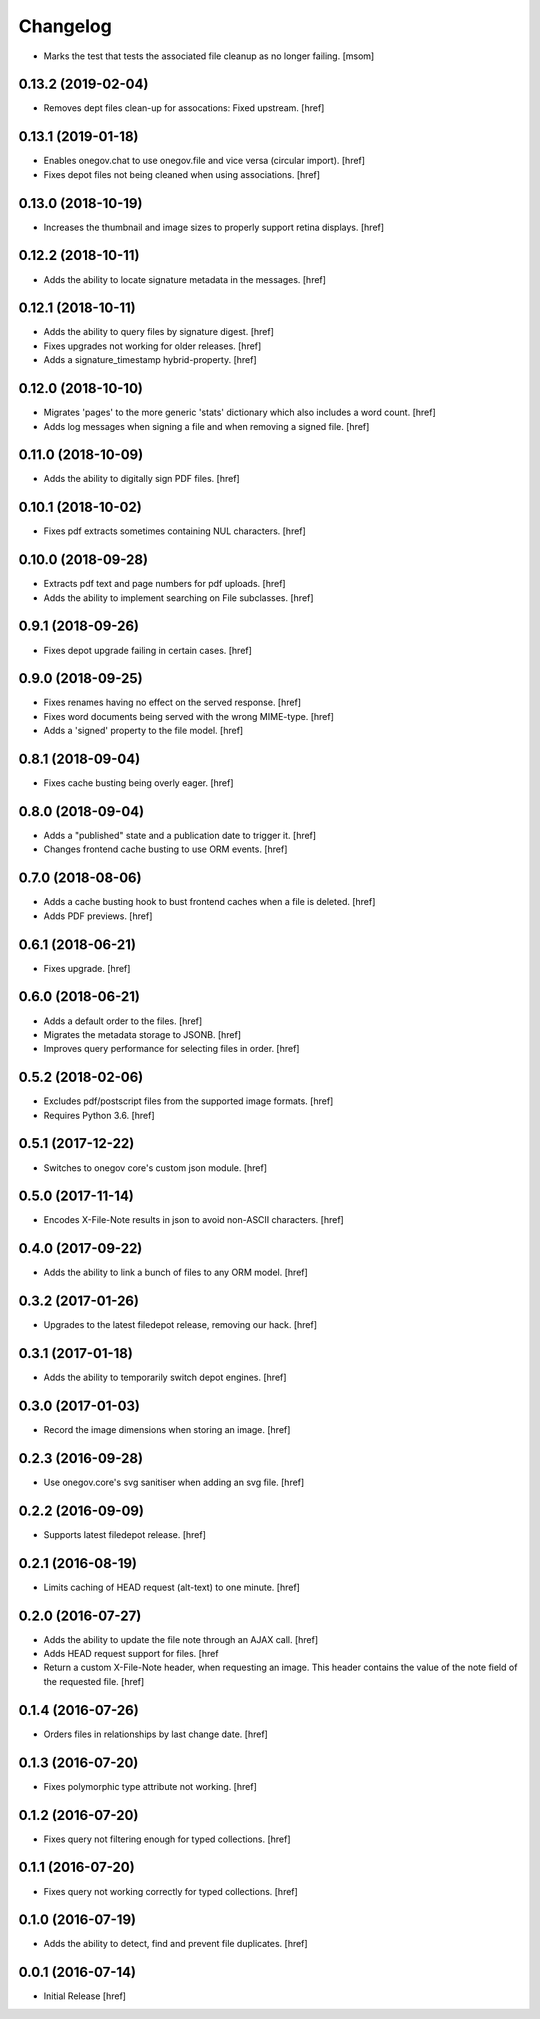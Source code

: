 Changelog
---------

- Marks the test that tests the associated file cleanup as no longer failing.
  [msom]

0.13.2 (2019-02-04)
~~~~~~~~~~~~~~~~~~~

- Removes dept files clean-up for assocations: Fixed upstream.
  [href]

0.13.1 (2019-01-18)
~~~~~~~~~~~~~~~~~~~

- Enables onegov.chat to use onegov.file and vice versa (circular import).
  [href]

- Fixes depot files not being cleaned when using associations.
  [href]

0.13.0 (2018-10-19)
~~~~~~~~~~~~~~~~~~~

- Increases the thumbnail and image sizes to properly support retina displays.
  [href]

0.12.2 (2018-10-11)
~~~~~~~~~~~~~~~~~~~

- Adds the ability to locate signature metadata in the messages.
  [href]

0.12.1 (2018-10-11)
~~~~~~~~~~~~~~~~~~~

- Adds the ability to query files by signature digest.
  [href]

- Fixes upgrades not working for older releases.
  [href]

- Adds a signature_timestamp hybrid-property.
  [href]

0.12.0 (2018-10-10)
~~~~~~~~~~~~~~~~~~~

- Migrates 'pages' to the more generic 'stats' dictionary which also
  includes a word count.
  [href]

- Adds log messages when signing a file and when removing a signed file.
  [href]

0.11.0 (2018-10-09)
~~~~~~~~~~~~~~~~~~~

- Adds the ability to digitally sign PDF files.
  [href]

0.10.1 (2018-10-02)
~~~~~~~~~~~~~~~~~~~

- Fixes pdf extracts sometimes containing NUL characters.
  [href]

0.10.0 (2018-09-28)
~~~~~~~~~~~~~~~~~~~

- Extracts pdf text and page numbers for pdf uploads.
  [href]

- Adds the ability to implement searching on File subclasses.
  [href]

0.9.1 (2018-09-26)
~~~~~~~~~~~~~~~~~~~

- Fixes depot upgrade failing in certain cases.
  [href]

0.9.0 (2018-09-25)
~~~~~~~~~~~~~~~~~~~

- Fixes renames having no effect on the served response.
  [href]

- Fixes word documents being served with the wrong MIME-type.
  [href]

- Adds a 'signed' property to the file model.
  [href]

0.8.1 (2018-09-04)
~~~~~~~~~~~~~~~~~~~

- Fixes cache busting being overly eager.
  [href]

0.8.0 (2018-09-04)
~~~~~~~~~~~~~~~~~~~

- Adds a "published" state and a publication date to trigger it.
  [href]

- Changes frontend cache busting to use ORM events.
  [href]

0.7.0 (2018-08-06)
~~~~~~~~~~~~~~~~~~~

- Adds a cache busting hook to bust frontend caches when a file is deleted.
  [href]

- Adds PDF previews.
  [href]

0.6.1 (2018-06-21)
~~~~~~~~~~~~~~~~~~~

- Fixes upgrade.
  [href]

0.6.0 (2018-06-21)
~~~~~~~~~~~~~~~~~~~

- Adds a default order to the files.
  [href]

- Migrates the metadata storage to JSONB.
  [href]

- Improves query performance for selecting files in order.
  [href]

0.5.2 (2018-02-06)
~~~~~~~~~~~~~~~~~~~

- Excludes pdf/postscript files from the supported image formats.
  [href]

- Requires Python 3.6.
  [href]

0.5.1 (2017-12-22)
~~~~~~~~~~~~~~~~~~~

- Switches to onegov core's custom json module.
  [href]

0.5.0 (2017-11-14)
~~~~~~~~~~~~~~~~~~~

- Encodes X-File-Note results in json to avoid non-ASCII characters.
  [href]

0.4.0 (2017-09-22)
~~~~~~~~~~~~~~~~~~~

- Adds the ability to link a bunch of files to any ORM model.
  [href]

0.3.2 (2017-01-26)
~~~~~~~~~~~~~~~~~~~

- Upgrades to the latest filedepot release, removing our hack.
  [href]

0.3.1 (2017-01-18)
~~~~~~~~~~~~~~~~~~~

- Adds the ability to temporarily switch depot engines.
  [href]

0.3.0 (2017-01-03)
~~~~~~~~~~~~~~~~~~~

- Record the image dimensions when storing an image.
  [href]

0.2.3 (2016-09-28)
~~~~~~~~~~~~~~~~~~~

- Use onegov.core's svg sanitiser when adding an svg file.
  [href]

0.2.2 (2016-09-09)
~~~~~~~~~~~~~~~~~~~

- Supports latest filedepot release.
  [href]

0.2.1 (2016-08-19)
~~~~~~~~~~~~~~~~~~~

- Limits caching of HEAD request (alt-text) to one minute.
  [href]

0.2.0 (2016-07-27)
~~~~~~~~~~~~~~~~~~~

- Adds the ability to update the file note through an AJAX call.
  [href]

- Adds HEAD request support for files.
  [href

- Return a custom X-File-Note header, when requesting an image. This header
  contains the value of the note field of the requested file.
  [href]

0.1.4 (2016-07-26)
~~~~~~~~~~~~~~~~~~~

- Orders files in relationships by last change date.
  [href]

0.1.3 (2016-07-20)
~~~~~~~~~~~~~~~~~~~

- Fixes polymorphic type attribute not working.
  [href]

0.1.2 (2016-07-20)
~~~~~~~~~~~~~~~~~~~

- Fixes query not filtering enough for typed collections.
  [href]

0.1.1 (2016-07-20)
~~~~~~~~~~~~~~~~~~~

- Fixes query not working correctly for typed collections.
  [href]

0.1.0 (2016-07-19)
~~~~~~~~~~~~~~~~~~~

- Adds the ability to detect, find and prevent file duplicates.
  [href]

0.0.1 (2016-07-14)
~~~~~~~~~~~~~~~~~~~

- Initial Release
  [href]
